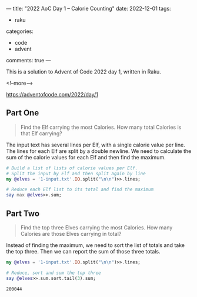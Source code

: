 ---
title: "2022 AoC Day 1 – Calorie Counting"
date: 2022-12-01
tags:
  - raku
categories:
  - code
  - advent
comments: true
---

This is a solution to Advent of Code 2022 day 1, written in Raku.

<!--more-->

[[https://adventofcode.com/2022/day/1]]

** Part One

#+begin_quote
Find the Elf carrying the most Calories. How many total Calories is that Elf carrying?
#+end_quote

The input text has several lines per Elf, with a single calorie value per line. The lines for
each Elf are split by a double newline. We need to calculate the sum of the calorie values for
each Elf and then find the maximum.

#+begin_src raku :results output
# Build a list of lists of calorie values per Elf.
# Split the input by Elf and then split again by line
my @elves = '1-input.txt'.IO.split("\n\n")>>.lines;

# Reduce each Elf list to its total and find the maximum
say max @elves>>.sum;
#+end_src

#+RESULTS:
: 68923


** Part Two

#+begin_quote
Find the top three Elves carrying the most Calories. How many Calories are those Elves carrying
in total?
#+end_quote

Instead of finding the maximum, we need to sort the list of totals and take the top three. Then
we can report the sum of those three totals.

#+begin_src raku :results output
my @elves = '1-input.txt'.IO.split("\n\n")>>.lines;

# Reduce, sort and sum the top three
say @elves>>.sum.sort.tail(3).sum;
#+end_src

#+RESULTS:
: 200044
#+end_src

#+RESULTS:
: 200044

